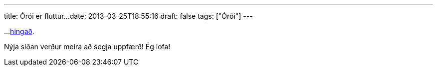 ---
title: Órói er fluttur...
date: 2013-03-25T18:55:16
draft: false
tags: ["Órói"]
---

...http://www.gthm.is[hingað].

Nýja síðan verður meira að segja uppfærð! Ég lofa!